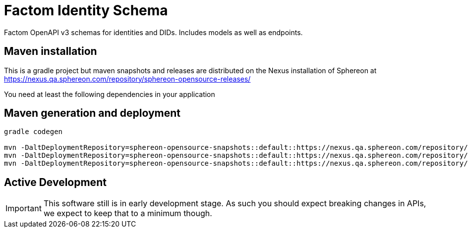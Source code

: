 = Factom Identity Schema

Factom OpenAPI v3 schemas for identities and DIDs. Includes models as well as endpoints.

== Maven installation
This is a gradle project but maven snapshots and releases are distributed on the Nexus installation of Sphereon at
https://nexus.qa.sphereon.com/repository/sphereon-opensource-releases/

You need at least the following dependencies in your application

....


....

== Maven generation and deployment

```
gradle codegen

mvn -DaltDeploymentRepository=sphereon-opensource-snapshots::default::https://nexus.qa.sphereon.com/repository/sphereon-opensource-snapshots -f build/factom-did-client/java-okhttp/pom.xml deploy
mvn -DaltDeploymentRepository=sphereon-opensource-snapshots::default::https://nexus.qa.sphereon.com/repository/sphereon-opensource-snapshots -f build/factom-did-models/java-gson/pom.xml deploy
mvn -DaltDeploymentRepository=sphereon-opensource-snapshots::default::https://nexus.qa.sphereon.com/repository/sphereon-opensource-snapshots -f build/factom-did-server/java-spring-api/pom.xml deploy

```

== Active Development
IMPORTANT: This software still is in early development stage. As such you should expect breaking changes in APIs, we expect to keep that to a minimum though.
